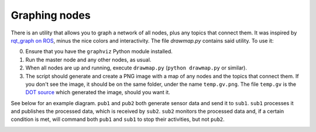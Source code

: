 .. _graphing-nodes:

Graphing nodes
==============

There is an utility that allows you to graph a network of all nodes, plus any topics that connect them.
It was inspired by `rqt_graph on ROS <http://wiki.ros.org/rqt_graph>`_, minus the nice colors and interactivity.
The file `drawmap.py` contains said utility. To use it:

0. Ensure that you have the ``graphviz`` Python module installed.
1. Run the master node and any other nodes, as usual.
2. When all nodes are up and running, execute ``drawmap.py`` (``python drawmap.py`` or similar).
3. The script should generate and create a PNG image with a map of any nodes and the topics that connect them.
   If you don't see the image, it should be on the same folder, under the name ``temp.gv.png``.
   The file ``temp.gv`` is the `DOT source <https://graphviz.gitlab.io/_pages/doc/info/lang.html>`_ which generated the image, should you want it.

See below for an example diagram. ``pub1`` and ``pub2`` both generate sensor data and send it to ``sub1``. ``sub1``
processes it and publishes the processed data, which is received by ``sub2``. ``sub2`` monitors the processed data and,
if a certain condition is met, will command both ``pub1`` and ``sub1`` to stop their activities, but not ``pub2``.

.. image:: temp.gv.png
